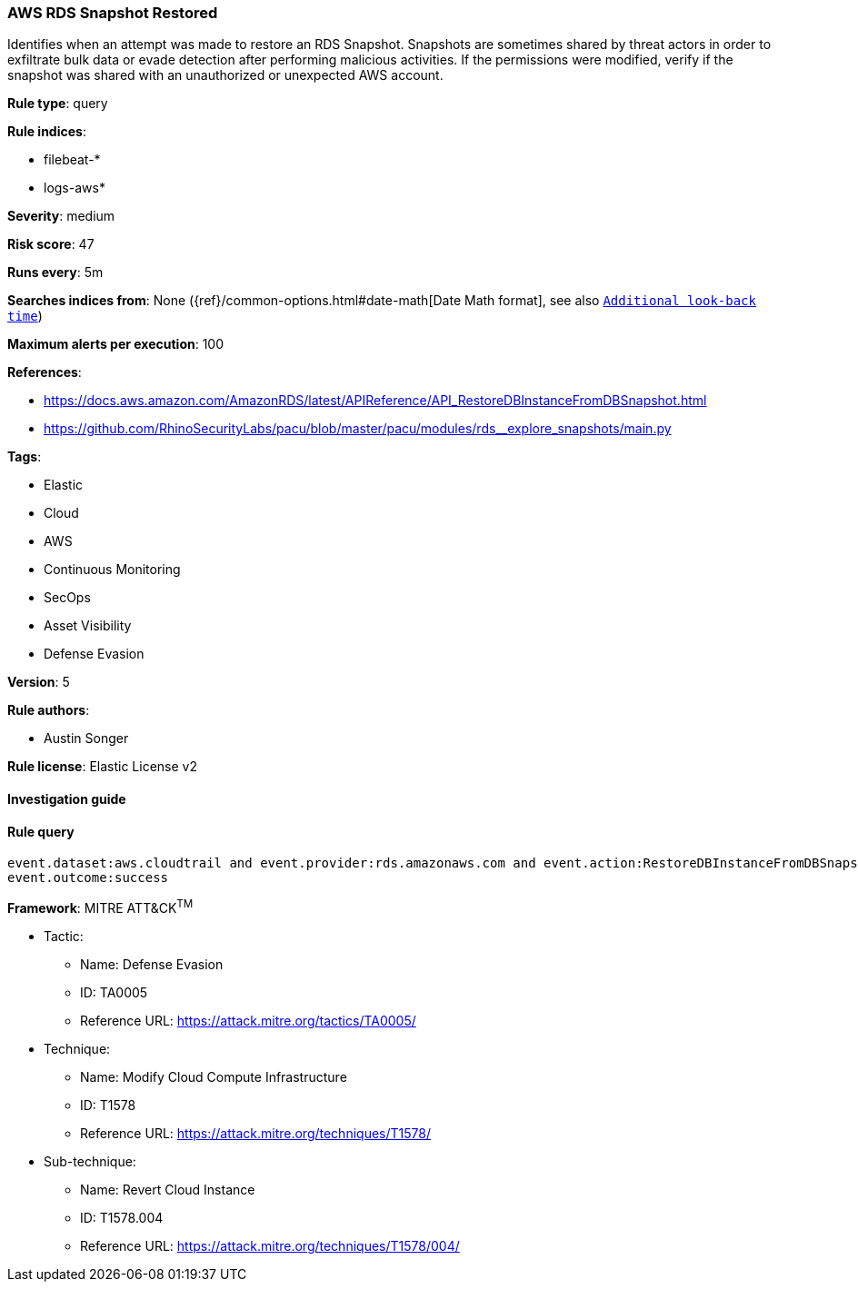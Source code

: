 [[prebuilt-rule-7-16-4-aws-rds-snapshot-restored]]
=== AWS RDS Snapshot Restored

Identifies when an attempt was made to restore an RDS Snapshot. Snapshots are sometimes shared by threat actors in order to exfiltrate bulk data or evade detection after performing malicious activities. If the permissions were modified, verify if the snapshot was shared with an unauthorized or unexpected AWS account.

*Rule type*: query

*Rule indices*: 

* filebeat-*
* logs-aws*

*Severity*: medium

*Risk score*: 47

*Runs every*: 5m

*Searches indices from*: None ({ref}/common-options.html#date-math[Date Math format], see also <<rule-schedule, `Additional look-back time`>>)

*Maximum alerts per execution*: 100

*References*: 

* https://docs.aws.amazon.com/AmazonRDS/latest/APIReference/API_RestoreDBInstanceFromDBSnapshot.html
* https://github.com/RhinoSecurityLabs/pacu/blob/master/pacu/modules/rds__explore_snapshots/main.py

*Tags*: 

* Elastic
* Cloud
* AWS
* Continuous Monitoring
* SecOps
* Asset Visibility
* Defense Evasion

*Version*: 5

*Rule authors*: 

* Austin Songer

*Rule license*: Elastic License v2


==== Investigation guide


[source, markdown]
----------------------------------

----------------------------------

==== Rule query


[source, js]
----------------------------------
event.dataset:aws.cloudtrail and event.provider:rds.amazonaws.com and event.action:RestoreDBInstanceFromDBSnapshot and
event.outcome:success

----------------------------------

*Framework*: MITRE ATT&CK^TM^

* Tactic:
** Name: Defense Evasion
** ID: TA0005
** Reference URL: https://attack.mitre.org/tactics/TA0005/
* Technique:
** Name: Modify Cloud Compute Infrastructure
** ID: T1578
** Reference URL: https://attack.mitre.org/techniques/T1578/
* Sub-technique:
** Name: Revert Cloud Instance
** ID: T1578.004
** Reference URL: https://attack.mitre.org/techniques/T1578/004/
